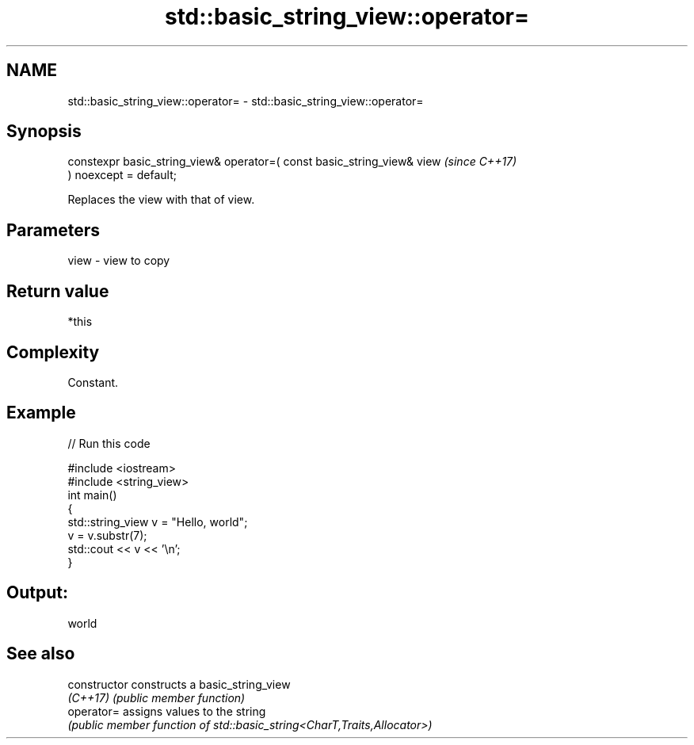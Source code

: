 .TH std::basic_string_view::operator= 3 "2022.03.29" "http://cppreference.com" "C++ Standard Libary"
.SH NAME
std::basic_string_view::operator= \- std::basic_string_view::operator=

.SH Synopsis
   constexpr basic_string_view& operator=( const basic_string_view& view  \fI(since C++17)\fP
   ) noexcept = default;

   Replaces the view with that of view.

.SH Parameters

   view - view to copy

.SH Return value

   *this

.SH Complexity

   Constant.

.SH Example


// Run this code

 #include <iostream>
 #include <string_view>
 int main()
 {
     std::string_view v = "Hello, world";
     v = v.substr(7);
     std::cout << v << '\\n';
 }

.SH Output:

 world

.SH See also

   constructor   constructs a basic_string_view
   \fI(C++17)\fP       \fI(public member function)\fP
   operator=     assigns values to the string
                 \fI(public member function of std::basic_string<CharT,Traits,Allocator>)\fP
